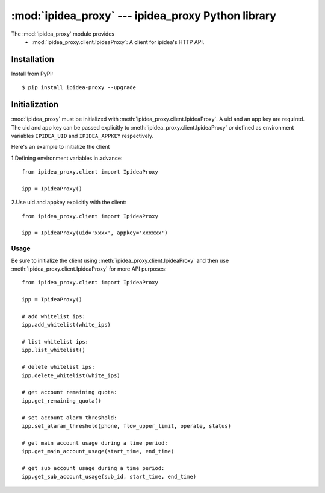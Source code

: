 #########################################
:mod:`ipidea_proxy` --- ipidea_proxy Python library
#########################################

.. module:: ipidea_proxy

The :mod:`ipidea_proxy` module provides
  - :mod:`ipidea_proxy.client.IpideaProxy`: A client for ipidea's HTTP API.


Installation
============

Install from PyPI::

    $ pip install ipidea-proxy --upgrade


Initialization
============

:mod:`ipidea_proxy` must be initialized with :meth:`ipidea_proxy.client.IpideaProxy`. 
A uid and an app key are required. The uid and app key can be passed explicitly 
to :meth:`ipidea_proxy.client.IpideaProxy` or defined as environment variables
``IPIDEA_UID`` and ``IPIDEA_APPKEY`` respectively.

Here's an example to initialize the client

1.Defining environment variables in advance::

    from ipidea_proxy.client import IpideaProxy
   
    ipp = IpideaProxy()

2.Use uid and appkey explicitly with the client::

    from ipidea_proxy.client import IpideaProxy

    ipp = IpideaProxy(uid='xxxx', appkey='xxxxxx')



Usage
~~~~~

Be sure to initialize the client using :meth:`ipidea_proxy.client.IpideaProxy` and then 
use :meth:`ipidea_proxy.client.IpideaProxy` for more API purposes::

    from ipidea_proxy.client import IpideaProxy
   
    ipp = IpideaProxy()

    # add whitelist ips:
    ipp.add_whitelist(white_ips)

    # list whitelist ips:
    ipp.list_whitelist()

    # delete whitelist ips:
    ipp.delete_whitelist(white_ips)

    # get account remaining quota:
    ipp.get_remaining_quota()

    # set account alarm threshold:
    ipp.set_alaram_threshold(phone, flow_upper_limit, operate, status)

    # get main account usage during a time period:
    ipp.get_main_account_usage(start_time, end_time)

    # get sub account usage during a time period:
    ipp.get_sub_account_usage(sub_id, start_time, end_time)

